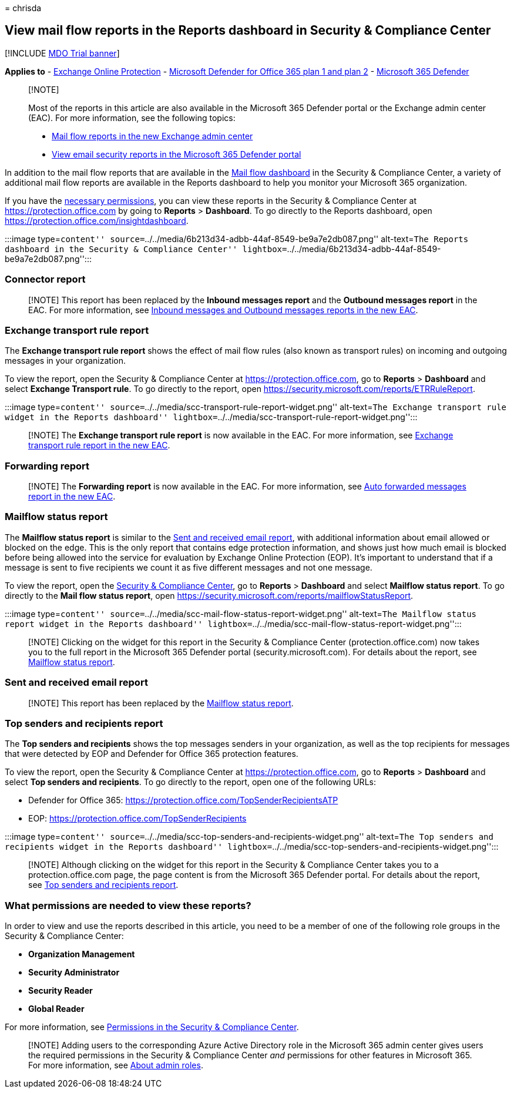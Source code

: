 = 
chrisda

== View mail flow reports in the Reports dashboard in Security & Compliance Center

{empty}[!INCLUDE link:../includes/mdo-trial-banner.md[MDO Trial banner]]

*Applies to* - link:exchange-online-protection-overview.md[Exchange
Online Protection] - link:defender-for-office-365.md[Microsoft Defender
for Office 365 plan 1 and plan 2] -
link:../defender/microsoft-365-defender.md[Microsoft 365 Defender]

____
{empty}[!NOTE]

Most of the reports in this article are also available in the Microsoft
365 Defender portal or the Exchange admin center (EAC). For more
information, see the following topics:

* link:/exchange/monitoring/mail-flow-reports/mail-flow-reports[Mail
flow reports in the new Exchange admin center]
* link:view-email-security-reports.md[View email security reports in the
Microsoft 365 Defender portal]
____

In addition to the mail flow reports that are available in the
link:mail-flow-insights-v2.md[Mail flow dashboard] in the Security &
Compliance Center, a variety of additional mail flow reports are
available in the Reports dashboard to help you monitor your Microsoft
365 organization.

If you have the
link:#what-permissions-are-needed-to-view-these-reports[necessary
permissions], you can view these reports in the Security & Compliance
Center at https://protection.office.com by going to *Reports* >
*Dashboard*. To go directly to the Reports dashboard, open
https://protection.office.com/insightdashboard.

:::image type=``content''
source=``../../media/6b213d34-adbb-44af-8549-be9a7e2db087.png''
alt-text=``The Reports dashboard in the Security & Compliance Center''
lightbox=``../../media/6b213d34-adbb-44af-8549-be9a7e2db087.png'':::

=== Connector report

____
[!NOTE] This report has been replaced by the *Inbound messages report*
and the *Outbound messages report* in the EAC. For more information, see
link:/exchange/monitoring/mail-flow-reports/mfr-inbound-messages-and-outbound-messages-reports[Inbound
messages and Outbound messages reports in the new EAC].
____

=== Exchange transport rule report

The *Exchange transport rule report* shows the effect of mail flow rules
(also known as transport rules) on incoming and outgoing messages in
your organization.

To view the report, open the Security & Compliance Center at
https://protection.office.com, go to *Reports* > *Dashboard* and select
*Exchange Transport rule*. To go directly to the report, open
https://security.microsoft.com/reports/ETRRuleReport.

:::image type=``content''
source=``../../media/scc-transport-rule-report-widget.png''
alt-text=``The Exchange transport rule widget in the Reports dashboard''
lightbox=``../../media/scc-transport-rule-report-widget.png'':::

____
[!NOTE] The *Exchange transport rule report* is now available in the
EAC. For more information, see
link:/exchange/monitoring/mail-flow-reports/mfr-exchange-transport-rule-report[Exchange
transport rule report in the new EAC].
____

=== Forwarding report

____
[!NOTE] The *Forwarding report* is now available in the EAC. For more
information, see
link:/exchange/monitoring/mail-flow-reports/mfr-auto-forwarded-messages-report[Auto
forwarded messages report in the new EAC].
____

=== Mailflow status report

The *Mailflow status report* is similar to the
link:#sent-and-received-email-report[Sent and received email report],
with additional information about email allowed or blocked on the edge.
This is the only report that contains edge protection information, and
shows just how much email is blocked before being allowed into the
service for evaluation by Exchange Online Protection (EOP). It’s
important to understand that if a message is sent to five recipients we
count it as five different messages and not one message.

To view the report, open the https://protection.office.com[Security &
Compliance Center], go to *Reports* > *Dashboard* and select *Mailflow
status report*. To go directly to the *Mail flow status report*, open
https://security.microsoft.com/reports/mailflowStatusReport.

:::image type=``content''
source=``../../media/scc-mail-flow-status-report-widget.png''
alt-text=``The Mailflow status report widget in the Reports dashboard''
lightbox=``../../media/scc-mail-flow-status-report-widget.png'':::

____
[!NOTE] Clicking on the widget for this report in the Security &
Compliance Center (protection.office.com) now takes you to the full
report in the Microsoft 365 Defender portal (security.microsoft.com).
For details about the report, see
link:view-email-security-reports.md#mailflow-status-report[Mailflow
status report].
____

=== Sent and received email report

____
[!NOTE] This report has been replaced by the
link:#mailflow-status-report[Mailflow status report].
____

=== Top senders and recipients report

The *Top senders and recipients* shows the top messages senders in your
organization, as well as the top recipients for messages that were
detected by EOP and Defender for Office 365 protection features.

To view the report, open the Security & Compliance Center at
https://protection.office.com, go to *Reports* > *Dashboard* and select
*Top senders and recipients*. To go directly to the report, open one of
the following URLs:

* Defender for Office 365:
https://protection.office.com/TopSenderRecipientsATP
* EOP: https://protection.office.com/TopSenderRecipients

:::image type=``content''
source=``../../media/scc-top-senders-and-recipients-widget.png''
alt-text=``The Top senders and recipients widget in the Reports
dashboard''
lightbox=``../../media/scc-top-senders-and-recipients-widget.png'':::

____
[!NOTE] Although clicking on the widget for this report in the Security
& Compliance Center takes you to a protection.office.com page, the page
content is from the Microsoft 365 Defender portal. For details about the
report, see
link:view-email-security-reports.md#top-senders-and-recipients-report[Top
senders and recipients report].
____

=== What permissions are needed to view these reports?

In order to view and use the reports described in this article, you need
to be a member of one of the following role groups in the Security &
Compliance Center:

* *Organization Management*
* *Security Administrator*
* *Security Reader*
* *Global Reader*

For more information, see
link:permissions-in-the-security-and-compliance-center.md[Permissions in
the Security & Compliance Center].

____
[!NOTE] Adding users to the corresponding Azure Active Directory role in
the Microsoft 365 admin center gives users the required permissions in
the Security & Compliance Center _and_ permissions for other features in
Microsoft 365. For more information, see
link:../../admin/add-users/about-admin-roles.md[About admin roles].
____
